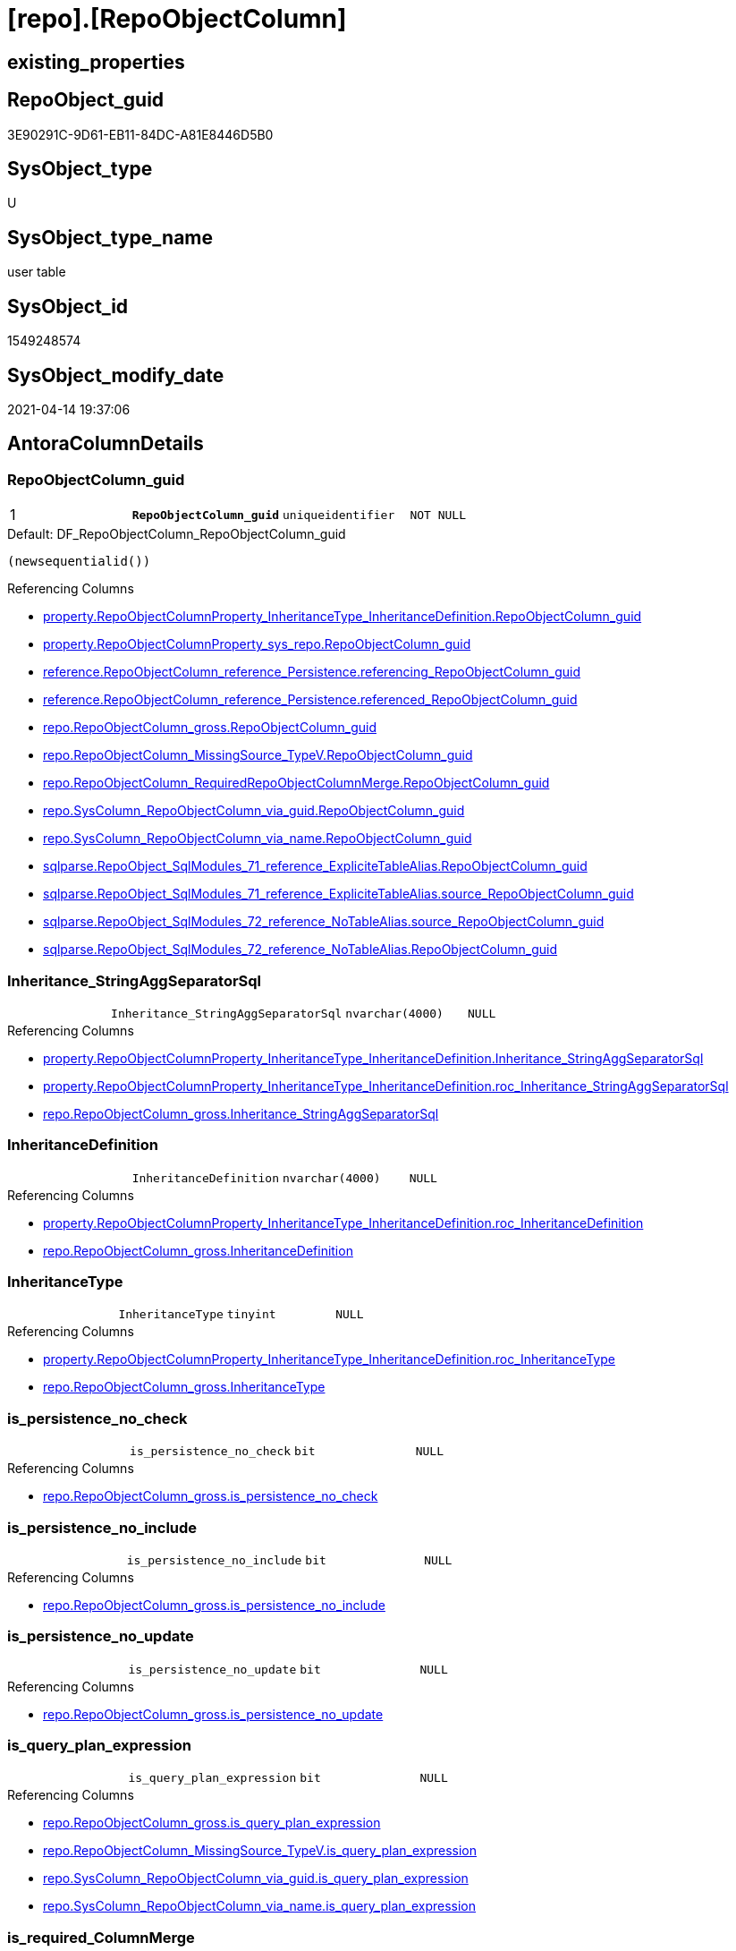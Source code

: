 = [repo].[RepoObjectColumn]

== existing_properties

// tag::existing_properties[]
:ExistsProperty--antorareferencinglist:
:ExistsProperty--ms_description:
:ExistsProperty--pk_index_guid:
:ExistsProperty--pk_indexpatterncolumndatatype:
:ExistsProperty--pk_indexpatterncolumnname:
:ExistsProperty--pk_indexsemanticgroup:
:ExistsProperty--FK:
:ExistsProperty--AntoraIndexList:
:ExistsProperty--Columns:
// end::existing_properties[]

== RepoObject_guid

// tag::RepoObject_guid[]
3E90291C-9D61-EB11-84DC-A81E8446D5B0
// end::RepoObject_guid[]

== SysObject_type

// tag::SysObject_type[]
U 
// end::SysObject_type[]

== SysObject_type_name

// tag::SysObject_type_name[]
user table
// end::SysObject_type_name[]

== SysObject_id

// tag::SysObject_id[]
1549248574
// end::SysObject_id[]

== SysObject_modify_date

// tag::SysObject_modify_date[]
2021-04-14 19:37:06
// end::SysObject_modify_date[]

== AntoraColumnDetails

// tag::AntoraColumnDetails[]
[[column-RepoObjectColumn_guid]]
=== RepoObjectColumn_guid

[cols="d,m,m,m,m,d"]
|===
|1
|*RepoObjectColumn_guid*
|uniqueidentifier
|NOT NULL
|
|
|===

.Default: DF_RepoObjectColumn_RepoObjectColumn_guid
....
(newsequentialid())
....

.Referencing Columns
--
* xref:property.RepoObjectColumnProperty_InheritanceType_InheritanceDefinition.adoc#column-RepoObjectColumn_guid[property.RepoObjectColumnProperty_InheritanceType_InheritanceDefinition.RepoObjectColumn_guid]
* xref:property.RepoObjectColumnProperty_sys_repo.adoc#column-RepoObjectColumn_guid[property.RepoObjectColumnProperty_sys_repo.RepoObjectColumn_guid]
* xref:reference.RepoObjectColumn_reference_Persistence.adoc#column-referencing_RepoObjectColumn_guid[reference.RepoObjectColumn_reference_Persistence.referencing_RepoObjectColumn_guid]
* xref:reference.RepoObjectColumn_reference_Persistence.adoc#column-referenced_RepoObjectColumn_guid[reference.RepoObjectColumn_reference_Persistence.referenced_RepoObjectColumn_guid]
* xref:repo.RepoObjectColumn_gross.adoc#column-RepoObjectColumn_guid[repo.RepoObjectColumn_gross.RepoObjectColumn_guid]
* xref:repo.RepoObjectColumn_MissingSource_TypeV.adoc#column-RepoObjectColumn_guid[repo.RepoObjectColumn_MissingSource_TypeV.RepoObjectColumn_guid]
* xref:repo.RepoObjectColumn_RequiredRepoObjectColumnMerge.adoc#column-RepoObjectColumn_guid[repo.RepoObjectColumn_RequiredRepoObjectColumnMerge.RepoObjectColumn_guid]
* xref:repo.SysColumn_RepoObjectColumn_via_guid.adoc#column-RepoObjectColumn_guid[repo.SysColumn_RepoObjectColumn_via_guid.RepoObjectColumn_guid]
* xref:repo.SysColumn_RepoObjectColumn_via_name.adoc#column-RepoObjectColumn_guid[repo.SysColumn_RepoObjectColumn_via_name.RepoObjectColumn_guid]
* xref:sqlparse.RepoObject_SqlModules_71_reference_ExpliciteTableAlias.adoc#column-RepoObjectColumn_guid[sqlparse.RepoObject_SqlModules_71_reference_ExpliciteTableAlias.RepoObjectColumn_guid]
* xref:sqlparse.RepoObject_SqlModules_71_reference_ExpliciteTableAlias.adoc#column-source_RepoObjectColumn_guid[sqlparse.RepoObject_SqlModules_71_reference_ExpliciteTableAlias.source_RepoObjectColumn_guid]
* xref:sqlparse.RepoObject_SqlModules_72_reference_NoTableAlias.adoc#column-source_RepoObjectColumn_guid[sqlparse.RepoObject_SqlModules_72_reference_NoTableAlias.source_RepoObjectColumn_guid]
* xref:sqlparse.RepoObject_SqlModules_72_reference_NoTableAlias.adoc#column-RepoObjectColumn_guid[sqlparse.RepoObject_SqlModules_72_reference_NoTableAlias.RepoObjectColumn_guid]
--


[[column-Inheritance_StringAggSeparatorSql]]
=== Inheritance_StringAggSeparatorSql

[cols="d,m,m,m,m,d"]
|===
|
|Inheritance_StringAggSeparatorSql
|nvarchar(4000)
|NULL
|
|
|===

.Referencing Columns
--
* xref:property.RepoObjectColumnProperty_InheritanceType_InheritanceDefinition.adoc#column-Inheritance_StringAggSeparatorSql[property.RepoObjectColumnProperty_InheritanceType_InheritanceDefinition.Inheritance_StringAggSeparatorSql]
* xref:property.RepoObjectColumnProperty_InheritanceType_InheritanceDefinition.adoc#column-roc_Inheritance_StringAggSeparatorSql[property.RepoObjectColumnProperty_InheritanceType_InheritanceDefinition.roc_Inheritance_StringAggSeparatorSql]
* xref:repo.RepoObjectColumn_gross.adoc#column-Inheritance_StringAggSeparatorSql[repo.RepoObjectColumn_gross.Inheritance_StringAggSeparatorSql]
--


[[column-InheritanceDefinition]]
=== InheritanceDefinition

[cols="d,m,m,m,m,d"]
|===
|
|InheritanceDefinition
|nvarchar(4000)
|NULL
|
|
|===

.Referencing Columns
--
* xref:property.RepoObjectColumnProperty_InheritanceType_InheritanceDefinition.adoc#column-roc_InheritanceDefinition[property.RepoObjectColumnProperty_InheritanceType_InheritanceDefinition.roc_InheritanceDefinition]
* xref:repo.RepoObjectColumn_gross.adoc#column-InheritanceDefinition[repo.RepoObjectColumn_gross.InheritanceDefinition]
--


[[column-InheritanceType]]
=== InheritanceType

[cols="d,m,m,m,m,d"]
|===
|
|InheritanceType
|tinyint
|NULL
|
|
|===

.Referencing Columns
--
* xref:property.RepoObjectColumnProperty_InheritanceType_InheritanceDefinition.adoc#column-roc_InheritanceType[property.RepoObjectColumnProperty_InheritanceType_InheritanceDefinition.roc_InheritanceType]
* xref:repo.RepoObjectColumn_gross.adoc#column-InheritanceType[repo.RepoObjectColumn_gross.InheritanceType]
--


[[column-is_persistence_no_check]]
=== is_persistence_no_check

[cols="d,m,m,m,m,d"]
|===
|
|is_persistence_no_check
|bit
|NULL
|
|
|===

.Referencing Columns
--
* xref:repo.RepoObjectColumn_gross.adoc#column-is_persistence_no_check[repo.RepoObjectColumn_gross.is_persistence_no_check]
--


[[column-is_persistence_no_include]]
=== is_persistence_no_include

[cols="d,m,m,m,m,d"]
|===
|
|is_persistence_no_include
|bit
|NULL
|
|
|===

.Referencing Columns
--
* xref:repo.RepoObjectColumn_gross.adoc#column-is_persistence_no_include[repo.RepoObjectColumn_gross.is_persistence_no_include]
--


[[column-is_persistence_no_update]]
=== is_persistence_no_update

[cols="d,m,m,m,m,d"]
|===
|
|is_persistence_no_update
|bit
|NULL
|
|
|===

.Referencing Columns
--
* xref:repo.RepoObjectColumn_gross.adoc#column-is_persistence_no_update[repo.RepoObjectColumn_gross.is_persistence_no_update]
--


[[column-is_query_plan_expression]]
=== is_query_plan_expression

[cols="d,m,m,m,m,d"]
|===
|
|is_query_plan_expression
|bit
|NULL
|
|
|===

.Referencing Columns
--
* xref:repo.RepoObjectColumn_gross.adoc#column-is_query_plan_expression[repo.RepoObjectColumn_gross.is_query_plan_expression]
* xref:repo.RepoObjectColumn_MissingSource_TypeV.adoc#column-is_query_plan_expression[repo.RepoObjectColumn_MissingSource_TypeV.is_query_plan_expression]
* xref:repo.SysColumn_RepoObjectColumn_via_guid.adoc#column-is_query_plan_expression[repo.SysColumn_RepoObjectColumn_via_guid.is_query_plan_expression]
* xref:repo.SysColumn_RepoObjectColumn_via_name.adoc#column-is_query_plan_expression[repo.SysColumn_RepoObjectColumn_via_name.is_query_plan_expression]
--


[[column-is_required_ColumnMerge]]
=== is_required_ColumnMerge

[cols="d,m,m,m,m,d"]
|===
|
|is_required_ColumnMerge
|bit
|NULL
|
|
|===

.Referencing Columns
--
* xref:repo.RepoObjectColumn_gross.adoc#column-is_required_ColumnMerge[repo.RepoObjectColumn_gross.is_required_ColumnMerge]
--


[[column-is_SysObjectColumn_missing]]
=== is_SysObjectColumn_missing

[cols="d,m,m,m,m,d"]
|===
|
|is_SysObjectColumn_missing
|bit
|NULL
|
|
|===

.Referencing Columns
--
* xref:repo.RepoObjectColumn_gross.adoc#column-is_SysObjectColumn_missing[repo.RepoObjectColumn_gross.is_SysObjectColumn_missing]
* xref:repo.RepoObjectColumn_MissingSource_TypeV.adoc#column-is_SysObjectColumn_missing[repo.RepoObjectColumn_MissingSource_TypeV.is_SysObjectColumn_missing]
* xref:repo.SysColumn_RepoObjectColumn_via_guid.adoc#column-is_SysObjectColumn_missing[repo.SysColumn_RepoObjectColumn_via_guid.is_SysObjectColumn_missing]
* xref:repo.SysColumn_RepoObjectColumn_via_name.adoc#column-is_SysObjectColumn_missing[repo.SysColumn_RepoObjectColumn_via_name.is_SysObjectColumn_missing]
--


[[column-persistence_source_RepoObjectColumn_guid]]
=== persistence_source_RepoObjectColumn_guid

[cols="d,m,m,m,m,d"]
|===
|
|persistence_source_RepoObjectColumn_guid
|uniqueidentifier
|NULL
|
|
|===

.Referencing Columns
--
* xref:repo.RepoObjectColumn_gross.adoc#column-persistence_source_RepoObjectColumn_guid[repo.RepoObjectColumn_gross.persistence_source_RepoObjectColumn_guid]
* xref:repo.RepoObjectColumn_MissingSource_TypeV.adoc#column-persistence_source_RepoObjectColumn_guid[repo.RepoObjectColumn_MissingSource_TypeV.persistence_source_RepoObjectColumn_guid]
* xref:repo.RepoObjectColumn_RequiredRepoObjectColumnMerge.adoc#column-persistence_source_RepoObjectColumn_guid[repo.RepoObjectColumn_RequiredRepoObjectColumnMerge.persistence_source_RepoObjectColumn_guid]
* xref:repo.SysColumn_RepoObjectColumn_via_guid.adoc#column-persistence_source_RepoObjectColumn_guid[repo.SysColumn_RepoObjectColumn_via_guid.persistence_source_RepoObjectColumn_guid]
* xref:repo.SysColumn_RepoObjectColumn_via_name.adoc#column-persistence_source_RepoObjectColumn_guid[repo.SysColumn_RepoObjectColumn_via_name.persistence_source_RepoObjectColumn_guid]
--


[[column-Referencing_Count]]
=== Referencing_Count

[cols="d,m,m,m,m,d"]
|===
|
|Referencing_Count
|int
|NULL
|
|
|===

.Referencing Columns
--
* xref:repo.RepoObjectColumn_gross.adoc#column-Referencing_Count[repo.RepoObjectColumn_gross.Referencing_Count]
* xref:repo.RepoObjectColumn_MissingSource_TypeV.adoc#column-Referencing_Count[repo.RepoObjectColumn_MissingSource_TypeV.Referencing_Count]
* xref:repo.SysColumn_RepoObjectColumn_via_guid.adoc#column-Referencing_Count[repo.SysColumn_RepoObjectColumn_via_guid.Referencing_Count]
* xref:repo.SysColumn_RepoObjectColumn_via_name.adoc#column-Referencing_Count[repo.SysColumn_RepoObjectColumn_via_name.Referencing_Count]
--


[[column-Repo_default_definition]]
=== Repo_default_definition

[cols="d,m,m,m,m,d"]
|===
|
|Repo_default_definition
|nvarchar(max)
|NULL
|
|
|===

.Referencing Columns
--
* xref:repo.RepoObjectColumn_gross.adoc#column-Repo_default_definition[repo.RepoObjectColumn_gross.Repo_default_definition]
* xref:repo.RepoObjectColumn_MissingSource_TypeV.adoc#column-Repo_default_definition[repo.RepoObjectColumn_MissingSource_TypeV.Repo_default_definition]
* xref:repo.SysColumn_RepoObjectColumn_via_guid.adoc#column-Repo_default_definition[repo.SysColumn_RepoObjectColumn_via_guid.Repo_default_definition]
* xref:repo.SysColumn_RepoObjectColumn_via_name.adoc#column-Repo_default_definition[repo.SysColumn_RepoObjectColumn_via_name.Repo_default_definition]
--


[[column-Repo_default_is_system_named]]
=== Repo_default_is_system_named

[cols="d,m,m,m,m,d"]
|===
|
|Repo_default_is_system_named
|bit
|NULL
|
|
|===

.Referencing Columns
--
* xref:repo.RepoObjectColumn_gross.adoc#column-Repo_default_is_system_named[repo.RepoObjectColumn_gross.Repo_default_is_system_named]
* xref:repo.RepoObjectColumn_MissingSource_TypeV.adoc#column-Repo_default_is_system_named[repo.RepoObjectColumn_MissingSource_TypeV.Repo_default_is_system_named]
* xref:repo.SysColumn_RepoObjectColumn_via_guid.adoc#column-Repo_default_is_system_named[repo.SysColumn_RepoObjectColumn_via_guid.Repo_default_is_system_named]
* xref:repo.SysColumn_RepoObjectColumn_via_name.adoc#column-Repo_default_is_system_named[repo.SysColumn_RepoObjectColumn_via_name.Repo_default_is_system_named]
--


[[column-Repo_default_name]]
=== Repo_default_name

[cols="d,m,m,m,m,d"]
|===
|
|Repo_default_name
|nvarchar(128)
|NULL
|
|
|===

.Referencing Columns
--
* xref:repo.RepoObjectColumn_gross.adoc#column-Repo_default_name[repo.RepoObjectColumn_gross.Repo_default_name]
* xref:repo.RepoObjectColumn_MissingSource_TypeV.adoc#column-Repo_default_name[repo.RepoObjectColumn_MissingSource_TypeV.Repo_default_name]
* xref:repo.SysColumn_RepoObjectColumn_via_guid.adoc#column-Repo_default_name[repo.SysColumn_RepoObjectColumn_via_guid.Repo_default_name]
* xref:repo.SysColumn_RepoObjectColumn_via_name.adoc#column-Repo_default_name[repo.SysColumn_RepoObjectColumn_via_name.Repo_default_name]
--


[[column-Repo_definition]]
=== Repo_definition

[cols="d,m,m,m,m,d"]
|===
|
|Repo_definition
|nvarchar(max)
|NULL
|
|
|===

.Referencing Columns
--
* xref:repo.RepoObjectColumn_gross.adoc#column-Repo_definition[repo.RepoObjectColumn_gross.Repo_definition]
* xref:repo.RepoObjectColumn_MissingSource_TypeV.adoc#column-Repo_definition[repo.RepoObjectColumn_MissingSource_TypeV.Repo_definition]
* xref:repo.SysColumn_RepoObjectColumn_via_guid.adoc#column-Repo_definition[repo.SysColumn_RepoObjectColumn_via_guid.Repo_definition]
* xref:repo.SysColumn_RepoObjectColumn_via_name.adoc#column-Repo_definition[repo.SysColumn_RepoObjectColumn_via_name.Repo_definition]
--


[[column-Repo_generated_always_type]]
=== Repo_generated_always_type

[cols="d,m,m,m,m,d"]
|===
|
|Repo_generated_always_type
|tinyint
|NOT NULL
|
|
|===

.Description
--
Applies to: SQL Server 2016 (13.x) and later, SQL Database.
Identifies when the column value is generated (will always be 0 for columns in system tables):
0 = NOT_APPLICABLE
1 = AS_ROW_START
2 = AS_ROW_END
For more information, see Temporal Tables (Relational databases).
--

.Default: DF_RepoObjectColumn_Repo_generated_always_type
....
((0))
....

.Referencing Columns
--
* xref:repo.RepoObjectColumn_gross.adoc#column-Repo_generated_always_type[repo.RepoObjectColumn_gross.Repo_generated_always_type]
* xref:repo.RepoObjectColumn_MissingSource_TypeV.adoc#column-Repo_generated_always_type[repo.RepoObjectColumn_MissingSource_TypeV.Repo_generated_always_type]
* xref:repo.SysColumn_RepoObjectColumn_via_guid.adoc#column-Repo_generated_always_type[repo.SysColumn_RepoObjectColumn_via_guid.Repo_generated_always_type]
* xref:repo.SysColumn_RepoObjectColumn_via_name.adoc#column-Repo_generated_always_type[repo.SysColumn_RepoObjectColumn_via_name.Repo_generated_always_type]
--


[[column-Repo_graph_type]]
=== Repo_graph_type

[cols="d,m,m,m,m,d"]
|===
|
|Repo_graph_type
|int
|NULL
|
|
|===

.Description
--
https://docs.microsoft.com/en-us/sql/relational-databases/graphs/sql-graph-architecture

The sys.columns view contains additional columns graph_type and graph_type_desc, that indicate the type of the column in node and edge tables.

graph_type
int
Internal column with a set of values. The values are between 1-8 for graph columns and NULL for others.

graph_type_desc
nvarchar(60)
internal column with a set of values

Column Value	Description
1	GRAPH_ID
2	GRAPH_ID_COMPUTED
3	GRAPH_FROM_ID
4	GRAPH_FROM_OBJ_ID
5	GRAPH_FROM_ID_COMPUTED
6	GRAPH_TO_ID
7	GRAPH_TO_OBJ_ID
8	GRAPH_TO_ID_COMPUTED
--

.Referencing Columns
--
* xref:repo.RepoObjectColumn_gross.adoc#column-Repo_graph_type[repo.RepoObjectColumn_gross.Repo_graph_type]
* xref:repo.RepoObjectColumn_MissingSource_TypeV.adoc#column-Repo_graph_type[repo.RepoObjectColumn_MissingSource_TypeV.Repo_graph_type]
* xref:repo.SysColumn_RepoObjectColumn_via_guid.adoc#column-Repo_graph_type[repo.SysColumn_RepoObjectColumn_via_guid.Repo_graph_type]
* xref:repo.SysColumn_RepoObjectColumn_via_name.adoc#column-Repo_graph_type[repo.SysColumn_RepoObjectColumn_via_name.Repo_graph_type]
--


[[column-Repo_increment_value]]
=== Repo_increment_value

[cols="d,m,m,m,m,d"]
|===
|
|Repo_increment_value
|sql_variant
|NULL
|
|
|===

.Referencing Columns
--
* xref:repo.RepoObjectColumn_gross.adoc#column-Repo_increment_value[repo.RepoObjectColumn_gross.Repo_increment_value]
* xref:repo.RepoObjectColumn_MissingSource_TypeV.adoc#column-Repo_increment_value[repo.RepoObjectColumn_MissingSource_TypeV.Repo_increment_value]
* xref:repo.SysColumn_RepoObjectColumn_via_guid.adoc#column-Repo_increment_value[repo.SysColumn_RepoObjectColumn_via_guid.Repo_increment_value]
* xref:repo.SysColumn_RepoObjectColumn_via_name.adoc#column-Repo_increment_value[repo.SysColumn_RepoObjectColumn_via_name.Repo_increment_value]
--


[[column-Repo_is_computed]]
=== Repo_is_computed

[cols="d,m,m,m,m,d"]
|===
|
|Repo_is_computed
|bit
|NOT NULL
|
|
|===

.Default: DF_RepoObjectColumn_Repo_is_computed
....
((0))
....

.Referencing Columns
--
* xref:repo.RepoObjectColumn_gross.adoc#column-Repo_is_computed[repo.RepoObjectColumn_gross.Repo_is_computed]
* xref:repo.RepoObjectColumn_MissingSource_TypeV.adoc#column-Repo_is_computed[repo.RepoObjectColumn_MissingSource_TypeV.Repo_is_computed]
* xref:repo.SysColumn_RepoObjectColumn_via_guid.adoc#column-Repo_is_computed[repo.SysColumn_RepoObjectColumn_via_guid.Repo_is_computed]
* xref:repo.SysColumn_RepoObjectColumn_via_name.adoc#column-Repo_is_computed[repo.SysColumn_RepoObjectColumn_via_name.Repo_is_computed]
--


[[column-Repo_is_identity]]
=== Repo_is_identity

[cols="d,m,m,m,m,d"]
|===
|
|Repo_is_identity
|bit
|NOT NULL
|
|
|===

.Default: DF_RepoObjectColumn_Repo_is_identity
....
((0))
....

.Referencing Columns
--
* xref:repo.RepoObjectColumn_gross.adoc#column-Repo_is_identity[repo.RepoObjectColumn_gross.Repo_is_identity]
* xref:repo.RepoObjectColumn_MissingSource_TypeV.adoc#column-Repo_is_identity[repo.RepoObjectColumn_MissingSource_TypeV.Repo_is_identity]
* xref:repo.SysColumn_RepoObjectColumn_via_guid.adoc#column-Repo_is_identity[repo.SysColumn_RepoObjectColumn_via_guid.Repo_is_identity]
* xref:repo.SysColumn_RepoObjectColumn_via_name.adoc#column-Repo_is_identity[repo.SysColumn_RepoObjectColumn_via_name.Repo_is_identity]
--


[[column-Repo_is_nullable]]
=== Repo_is_nullable

[cols="d,m,m,m,m,d"]
|===
|
|Repo_is_nullable
|bit
|NULL
|
|
|===

.Referencing Columns
--
* xref:repo.RepoObjectColumn_gross.adoc#column-Repo_is_nullable[repo.RepoObjectColumn_gross.Repo_is_nullable]
* xref:repo.RepoObjectColumn_MissingSource_TypeV.adoc#column-Repo_is_nullable[repo.RepoObjectColumn_MissingSource_TypeV.Repo_is_nullable]
* xref:repo.SysColumn_RepoObjectColumn_via_guid.adoc#column-Repo_is_nullable[repo.SysColumn_RepoObjectColumn_via_guid.Repo_is_nullable]
* xref:repo.SysColumn_RepoObjectColumn_via_name.adoc#column-Repo_is_nullable[repo.SysColumn_RepoObjectColumn_via_name.Repo_is_nullable]
--


[[column-Repo_is_persisted]]
=== Repo_is_persisted

[cols="d,m,m,m,m,d"]
|===
|
|Repo_is_persisted
|bit
|NULL
|
|
|===

.Referencing Columns
--
* xref:repo.RepoObjectColumn_gross.adoc#column-Repo_is_persisted[repo.RepoObjectColumn_gross.Repo_is_persisted]
* xref:repo.RepoObjectColumn_MissingSource_TypeV.adoc#column-Repo_is_persisted[repo.RepoObjectColumn_MissingSource_TypeV.Repo_is_persisted]
* xref:repo.SysColumn_RepoObjectColumn_via_guid.adoc#column-Repo_is_persisted[repo.SysColumn_RepoObjectColumn_via_guid.Repo_is_persisted]
* xref:repo.SysColumn_RepoObjectColumn_via_name.adoc#column-Repo_is_persisted[repo.SysColumn_RepoObjectColumn_via_name.Repo_is_persisted]
--


[[column-Repo_seed_value]]
=== Repo_seed_value

[cols="d,m,m,m,m,d"]
|===
|
|Repo_seed_value
|sql_variant
|NULL
|
|
|===

.Referencing Columns
--
* xref:repo.RepoObjectColumn_gross.adoc#column-Repo_seed_value[repo.RepoObjectColumn_gross.Repo_seed_value]
* xref:repo.RepoObjectColumn_MissingSource_TypeV.adoc#column-Repo_seed_value[repo.RepoObjectColumn_MissingSource_TypeV.Repo_seed_value]
* xref:repo.SysColumn_RepoObjectColumn_via_guid.adoc#column-Repo_seed_value[repo.SysColumn_RepoObjectColumn_via_guid.Repo_seed_value]
* xref:repo.SysColumn_RepoObjectColumn_via_name.adoc#column-Repo_seed_value[repo.SysColumn_RepoObjectColumn_via_name.Repo_seed_value]
--


[[column-Repo_user_type_fullname]]
=== Repo_user_type_fullname

[cols="d,m,m,m,m,d"]
|===
|
|Repo_user_type_fullname
|nvarchar(128)
|NULL
|
|
|===

.Referencing Columns
--
* xref:property.ExtendedProperty_Repo2Sys_level2_RepoObjectColumn.adoc#column-Repo_user_type_fullname[property.ExtendedProperty_Repo2Sys_level2_RepoObjectColumn.Repo_user_type_fullname]
* xref:repo.IndexColumn_virtual_gross.adoc#column-column_user_type_fullname[repo.IndexColumn_virtual_gross.column_user_type_fullname]
* xref:repo.RepoObjectColumn_gross.adoc#column-Repo_user_type_fullname[repo.RepoObjectColumn_gross.Repo_user_type_fullname]
* xref:repo.RepoObjectColumn_MissingSource_TypeV.adoc#column-Repo_user_type_fullname[repo.RepoObjectColumn_MissingSource_TypeV.Repo_user_type_fullname]
* xref:repo.SysColumn_RepoObjectColumn_via_guid.adoc#column-Repo_user_type_fullname[repo.SysColumn_RepoObjectColumn_via_guid.Repo_user_type_fullname]
* xref:repo.SysColumn_RepoObjectColumn_via_name.adoc#column-Repo_user_type_fullname[repo.SysColumn_RepoObjectColumn_via_name.Repo_user_type_fullname]
--


[[column-Repo_user_type_name]]
=== Repo_user_type_name

[cols="d,m,m,m,m,d"]
|===
|
|Repo_user_type_name
|nvarchar(128)
|NULL
|
|
|===

.Referencing Columns
--
* xref:repo.RepoObjectColumn_gross.adoc#column-Repo_user_type_name[repo.RepoObjectColumn_gross.Repo_user_type_name]
* xref:repo.RepoObjectColumn_MissingSource_TypeV.adoc#column-Repo_user_type_name[repo.RepoObjectColumn_MissingSource_TypeV.Repo_user_type_name]
* xref:repo.SysColumn_RepoObjectColumn_via_guid.adoc#column-Repo_user_type_name[repo.SysColumn_RepoObjectColumn_via_guid.Repo_user_type_name]
* xref:repo.SysColumn_RepoObjectColumn_via_name.adoc#column-Repo_user_type_name[repo.SysColumn_RepoObjectColumn_via_name.Repo_user_type_name]
--


[[column-Repo_uses_database_collation]]
=== Repo_uses_database_collation

[cols="d,m,m,m,m,d"]
|===
|
|Repo_uses_database_collation
|bit
|NULL
|
|
|===

.Referencing Columns
--
* xref:repo.RepoObjectColumn_gross.adoc#column-Repo_uses_database_collation[repo.RepoObjectColumn_gross.Repo_uses_database_collation]
* xref:repo.RepoObjectColumn_MissingSource_TypeV.adoc#column-Repo_uses_database_collation[repo.RepoObjectColumn_MissingSource_TypeV.Repo_uses_database_collation]
* xref:repo.SysColumn_RepoObjectColumn_via_guid.adoc#column-Repo_uses_database_collation[repo.SysColumn_RepoObjectColumn_via_guid.Repo_uses_database_collation]
* xref:repo.SysColumn_RepoObjectColumn_via_name.adoc#column-Repo_uses_database_collation[repo.SysColumn_RepoObjectColumn_via_name.Repo_uses_database_collation]
--


[[column-RepoObject_guid]]
=== RepoObject_guid

[cols="d,m,m,m,m,d"]
|===
|
|RepoObject_guid
|uniqueidentifier
|NOT NULL
|
|
|===

.Referencing Columns
--
* xref:repo.RepoObjectColumn_gross.adoc#column-RepoObject_guid[repo.RepoObjectColumn_gross.RepoObject_guid]
* xref:repo.RepoObjectColumn_MissingSource_TypeV.adoc#column-RepoObject_guid[repo.RepoObjectColumn_MissingSource_TypeV.RepoObject_guid]
* xref:repo.RepoObjectColumn_RequiredRepoObjectColumnMerge.adoc#column-RepoObject_guid[repo.RepoObjectColumn_RequiredRepoObjectColumnMerge.RepoObject_guid]
* xref:repo.SysColumn_RepoObjectColumn_via_guid.adoc#column-RepoObject_guid[repo.SysColumn_RepoObjectColumn_via_guid.RepoObject_guid]
* xref:repo.SysColumn_RepoObjectColumn_via_name.adoc#column-RepoObject_guid[repo.SysColumn_RepoObjectColumn_via_name.RepoObject_guid]
--


[[column-RepoObjectColumn_column_id]]
=== RepoObjectColumn_column_id

[cols="d,m,m,m,m,d"]
|===
|
|RepoObjectColumn_column_id
|int
|NULL
|
|
|===

.Description
--
ID of the column. Is unique within the object.
Column IDs might not be sequential.
--

.Referencing Columns
--
* xref:repo.RepoObjectColumn_gross.adoc#column-RepoObjectColumn_column_id[repo.RepoObjectColumn_gross.RepoObjectColumn_column_id]
--


[[column-RepoObjectColumn_name]]
=== RepoObjectColumn_name

[cols="d,m,m,m,m,d"]
|===
|
|RepoObjectColumn_name
|nvarchar(128)
|NOT NULL
|
|
|===

.Description
--
Name of the column. Is unique within the object.
--

.Default: DF_RepoObjectColumn_RepoObjectColumn_name
....
(newid())
....

.Referencing Columns
--
* xref:property.ExtendedProperty_Repo2Sys_level2_RepoObjectColumn.adoc#column-level2name[property.ExtendedProperty_Repo2Sys_level2_RepoObjectColumn.level2name]
* xref:property.RepoObjectColumnProperty_InheritanceType_InheritanceDefinition.adoc#column-RepoObjectColumn_name[property.RepoObjectColumnProperty_InheritanceType_InheritanceDefinition.RepoObjectColumn_name]
* xref:repo.RepoObjectColumn.adoc#column-has_different_sys_names[repo.RepoObjectColumn.has_different_sys_names]
* xref:repo.RepoObjectColumn.adoc#column-is_RepoObjectColumn_name_uniqueidentifier[repo.RepoObjectColumn.is_RepoObjectColumn_name_uniqueidentifier]
* xref:repo.RepoObjectColumn_gross.adoc#column-RepoObjectColumn_name[repo.RepoObjectColumn_gross.RepoObjectColumn_name]
* xref:repo.RepoObjectColumn_MissingSource_TypeV.adoc#column-RepoObjectColumn_name[repo.RepoObjectColumn_MissingSource_TypeV.RepoObjectColumn_name]
* xref:repo.RepoObjectColumn_RequiredRepoObjectColumnMerge.adoc#column-RepoObjectColumn_name[repo.RepoObjectColumn_RequiredRepoObjectColumnMerge.RepoObjectColumn_name]
* xref:repo.SysColumn_RepoObjectColumn_via_guid.adoc#column-RepoObjectColumn_name[repo.SysColumn_RepoObjectColumn_via_guid.RepoObjectColumn_name]
* xref:repo.SysColumn_RepoObjectColumn_via_name.adoc#column-RepoObjectColumn_name[repo.SysColumn_RepoObjectColumn_via_name.RepoObjectColumn_name]
* xref:sqlparse.RepoObject_SqlModules_71_reference_ExpliciteTableAlias.adoc#column-source_RepoObjectColumn_name[sqlparse.RepoObject_SqlModules_71_reference_ExpliciteTableAlias.source_RepoObjectColumn_name]
* xref:sqlparse.RepoObject_SqlModules_71_reference_ExpliciteTableAlias.adoc#column-RepoObjectColumn_name[sqlparse.RepoObject_SqlModules_71_reference_ExpliciteTableAlias.RepoObjectColumn_name]
* xref:sqlparse.RepoObject_SqlModules_72_reference_NoTableAlias.adoc#column-RepoObjectColumn_name[sqlparse.RepoObject_SqlModules_72_reference_NoTableAlias.RepoObjectColumn_name]
* xref:sqlparse.RepoObject_SqlModules_72_reference_NoTableAlias.adoc#column-source_RepoObjectColumn_name[sqlparse.RepoObject_SqlModules_72_reference_NoTableAlias.source_RepoObjectColumn_name]
--


[[column-SysObjectColumn_column_id]]
=== SysObjectColumn_column_id

[cols="d,m,m,m,m,d"]
|===
|
|SysObjectColumn_column_id
|int
|NULL
|
|
|===

.Description
--
ID of the column. Is unique within the object.
Column IDs might not be sequential.
--

.Referencing Columns
--
* xref:reference.RepoObjectColumn_reference_Persistence.adoc#column-referencing_minor_id[reference.RepoObjectColumn_reference_Persistence.referencing_minor_id]
* xref:reference.RepoObjectColumn_reference_Persistence.adoc#column-referenced_minor_id[reference.RepoObjectColumn_reference_Persistence.referenced_minor_id]
* xref:reference.RepoObjectColumn_reference_SqlModules.adoc#column-referencing_minor_id[reference.RepoObjectColumn_reference_SqlModules.referencing_minor_id]
* xref:reference.RepoObjectColumn_reference_SqlModules.adoc#column-referenced_minor_id[reference.RepoObjectColumn_reference_SqlModules.referenced_minor_id]
* xref:repo.RepoObjectColumn_gross.adoc#column-SysObjectColumn_column_id[repo.RepoObjectColumn_gross.SysObjectColumn_column_id]
* xref:repo.RepoObjectColumn_MissingSource_TypeV.adoc#column-SysObjectColumn_column_id[repo.RepoObjectColumn_MissingSource_TypeV.SysObjectColumn_column_id]
* xref:repo.SysColumn_RepoObjectColumn_via_guid.adoc#column-SysObjectColumn_column_id[repo.SysColumn_RepoObjectColumn_via_guid.SysObjectColumn_column_id]
* xref:repo.SysColumn_RepoObjectColumn_via_name.adoc#column-SysObjectColumn_column_id[repo.SysColumn_RepoObjectColumn_via_name.SysObjectColumn_column_id]
--


[[column-SysObjectColumn_name]]
=== SysObjectColumn_name

[cols="d,m,m,m,m,d"]
|===
|
|SysObjectColumn_name
|nvarchar(128)
|NOT NULL
|
|
|===

.Description
--
Name of the column. Is unique within the object.
if it not exists in the database, the RepoObject_guid or any other guid is used, because this column should not be empty
--

.Default: DF_RepoObjectColumn_SysObjectColumn_name
....
(newid())
....

.Referencing Columns
--
* xref:reference.RepoObjectColumn_reference_Persistence.adoc#column-referencing_column_name[reference.RepoObjectColumn_reference_Persistence.referencing_column_name]
* xref:reference.RepoObjectColumn_reference_Persistence.adoc#column-referenced_column_name[reference.RepoObjectColumn_reference_Persistence.referenced_column_name]
* xref:reference.RepoObjectColumn_reference_SqlModules.adoc#column-referenced_column_name[reference.RepoObjectColumn_reference_SqlModules.referenced_column_name]
* xref:reference.RepoObjectColumn_reference_SqlModules.adoc#column-referencing_column_name[reference.RepoObjectColumn_reference_SqlModules.referencing_column_name]
* xref:repo.RepoObjectColumn.adoc#column-is_SysObjectColumn_name_uniqueidentifier[repo.RepoObjectColumn.is_SysObjectColumn_name_uniqueidentifier]
* xref:repo.RepoObjectColumn.adoc#column-has_different_sys_names[repo.RepoObjectColumn.has_different_sys_names]
* xref:repo.RepoObjectColumn_gross.adoc#column-SysObjectColumn_name[repo.RepoObjectColumn_gross.SysObjectColumn_name]
* xref:repo.RepoObjectColumn_MissingSource_TypeV.adoc#column-SysObjectColumn_name[repo.RepoObjectColumn_MissingSource_TypeV.SysObjectColumn_name]
* xref:repo.RepoObjectColumn_RequiredRepoObjectColumnMerge.adoc#column-SysObjectColumn_name[repo.RepoObjectColumn_RequiredRepoObjectColumnMerge.SysObjectColumn_name]
* xref:repo.SysColumn_RepoObjectColumn_via_guid.adoc#column-SysObjectColumn_name[repo.SysColumn_RepoObjectColumn_via_guid.SysObjectColumn_name]
* xref:repo.SysColumn_RepoObjectColumn_via_name.adoc#column-SysObjectColumn_name[repo.SysColumn_RepoObjectColumn_via_name.SysObjectColumn_name]
--


[[column-has_different_sys_names]]
=== has_different_sys_names

[cols="d,m,m,m,m,d"]
|===
|
|has_different_sys_names
|bit
|NULL
|
|Calc
|===

.Description
--
(CONVERT([bit],case when [RepoObjectColumn_name]<>[SysObjectColumn_name] then (1) else (0) end))
--

.Definition
....
(CONVERT([bit],case when [RepoObjectColumn_name]<>[SysObjectColumn_name] then (1) else (0) end))
....

.Referenced Columns
--
* xref:repo.RepoObjectColumn.adoc#column-RepoObjectColumn_name[repo.RepoObjectColumn.RepoObjectColumn_name]
* xref:repo.RepoObjectColumn.adoc#column-SysObjectColumn_name[repo.RepoObjectColumn.SysObjectColumn_name]
--

.Referencing Columns
--
* xref:repo.RepoObjectColumn_gross.adoc#column-has_different_sys_names[repo.RepoObjectColumn_gross.has_different_sys_names]
* xref:repo.RepoObjectColumn_MissingSource_TypeV.adoc#column-has_different_sys_names[repo.RepoObjectColumn_MissingSource_TypeV.has_different_sys_names]
* xref:repo.SysColumn_RepoObjectColumn_via_guid.adoc#column-has_different_sys_names[repo.SysColumn_RepoObjectColumn_via_guid.has_different_sys_names]
* xref:repo.SysColumn_RepoObjectColumn_via_name.adoc#column-has_different_sys_names[repo.SysColumn_RepoObjectColumn_via_name.has_different_sys_names]
--


[[column-is_RepoObjectColumn_name_uniqueidentifier]]
=== is_RepoObjectColumn_name_uniqueidentifier

[cols="d,m,m,m,m,d"]
|===
|
|is_RepoObjectColumn_name_uniqueidentifier
|int
|NOT NULL
|
|Persisted
|===

.Description
--
(case when TRY_CAST([RepoObjectColumn_name] AS [uniqueidentifier]) IS NULL then (0) else (1) end)
--

.Definition (PERSISTED)
....
(case when TRY_CAST([RepoObjectColumn_name] AS [uniqueidentifier]) IS NULL then (0) else (1) end)
....

.Referenced Columns
--
* xref:repo.RepoObjectColumn.adoc#column-RepoObjectColumn_name[repo.RepoObjectColumn.RepoObjectColumn_name]
--

.Referencing Columns
--
* xref:repo.RepoObjectColumn_gross.adoc#column-is_RepoObjectColumn_name_uniqueidentifier[repo.RepoObjectColumn_gross.is_RepoObjectColumn_name_uniqueidentifier]
* xref:repo.RepoObjectColumn_MissingSource_TypeV.adoc#column-is_RepoObjectColumn_name_uniqueidentifier[repo.RepoObjectColumn_MissingSource_TypeV.is_RepoObjectColumn_name_uniqueidentifier]
* xref:repo.RepoObjectColumn_RequiredRepoObjectColumnMerge.adoc#column-is_RepoObjectColumn_name_uniqueidentifier[repo.RepoObjectColumn_RequiredRepoObjectColumnMerge.is_RepoObjectColumn_name_uniqueidentifier]
* xref:repo.SysColumn_RepoObjectColumn_via_guid.adoc#column-is_RepoObjectColumn_name_uniqueidentifier[repo.SysColumn_RepoObjectColumn_via_guid.is_RepoObjectColumn_name_uniqueidentifier]
* xref:repo.SysColumn_RepoObjectColumn_via_name.adoc#column-is_RepoObjectColumn_name_uniqueidentifier[repo.SysColumn_RepoObjectColumn_via_name.is_RepoObjectColumn_name_uniqueidentifier]
--


[[column-is_SysObjectColumn_name_uniqueidentifier]]
=== is_SysObjectColumn_name_uniqueidentifier

[cols="d,m,m,m,m,d"]
|===
|
|is_SysObjectColumn_name_uniqueidentifier
|int
|NOT NULL
|
|Persisted
|===

.Description
--
(case when TRY_CAST([SysObjectColumn_name] AS [uniqueidentifier]) IS NULL then (0) else (1) end)
--

.Definition (PERSISTED)
....
(case when TRY_CAST([SysObjectColumn_name] AS [uniqueidentifier]) IS NULL then (0) else (1) end)
....

.Referenced Columns
--
* xref:repo.RepoObjectColumn.adoc#column-SysObjectColumn_name[repo.RepoObjectColumn.SysObjectColumn_name]
--

.Referencing Columns
--
* xref:repo.RepoObjectColumn_gross.adoc#column-is_SysObjectColumn_name_uniqueidentifier[repo.RepoObjectColumn_gross.is_SysObjectColumn_name_uniqueidentifier]
* xref:repo.RepoObjectColumn_MissingSource_TypeV.adoc#column-is_SysObjectColumn_name_uniqueidentifier[repo.RepoObjectColumn_MissingSource_TypeV.is_SysObjectColumn_name_uniqueidentifier]
* xref:repo.RepoObjectColumn_RequiredRepoObjectColumnMerge.adoc#column-is_SysObjectColumn_name_uniqueidentifier[repo.RepoObjectColumn_RequiredRepoObjectColumnMerge.is_SysObjectColumn_name_uniqueidentifier]
* xref:repo.SysColumn_RepoObjectColumn_via_guid.adoc#column-is_SysObjectColumn_name_uniqueidentifier[repo.SysColumn_RepoObjectColumn_via_guid.is_SysObjectColumn_name_uniqueidentifier]
* xref:repo.SysColumn_RepoObjectColumn_via_name.adoc#column-is_SysObjectColumn_name_uniqueidentifier[repo.SysColumn_RepoObjectColumn_via_name.is_SysObjectColumn_name_uniqueidentifier]
--


// end::AntoraColumnDetails[]

== AntoraPkColumnTableRows

// tag::AntoraPkColumnTableRows[]
|1
|*<<column-RepoObjectColumn_guid>>*
|uniqueidentifier
|NOT NULL
|
|



































// end::AntoraPkColumnTableRows[]

== AntoraNonPkColumnTableRows

// tag::AntoraNonPkColumnTableRows[]

|
|<<column-Inheritance_StringAggSeparatorSql>>
|nvarchar(4000)
|NULL
|
|

|
|<<column-InheritanceDefinition>>
|nvarchar(4000)
|NULL
|
|

|
|<<column-InheritanceType>>
|tinyint
|NULL
|
|

|
|<<column-is_persistence_no_check>>
|bit
|NULL
|
|

|
|<<column-is_persistence_no_include>>
|bit
|NULL
|
|

|
|<<column-is_persistence_no_update>>
|bit
|NULL
|
|

|
|<<column-is_query_plan_expression>>
|bit
|NULL
|
|

|
|<<column-is_required_ColumnMerge>>
|bit
|NULL
|
|

|
|<<column-is_SysObjectColumn_missing>>
|bit
|NULL
|
|

|
|<<column-persistence_source_RepoObjectColumn_guid>>
|uniqueidentifier
|NULL
|
|

|
|<<column-Referencing_Count>>
|int
|NULL
|
|

|
|<<column-Repo_default_definition>>
|nvarchar(max)
|NULL
|
|

|
|<<column-Repo_default_is_system_named>>
|bit
|NULL
|
|

|
|<<column-Repo_default_name>>
|nvarchar(128)
|NULL
|
|

|
|<<column-Repo_definition>>
|nvarchar(max)
|NULL
|
|

|
|<<column-Repo_generated_always_type>>
|tinyint
|NOT NULL
|
|

|
|<<column-Repo_graph_type>>
|int
|NULL
|
|

|
|<<column-Repo_increment_value>>
|sql_variant
|NULL
|
|

|
|<<column-Repo_is_computed>>
|bit
|NOT NULL
|
|

|
|<<column-Repo_is_identity>>
|bit
|NOT NULL
|
|

|
|<<column-Repo_is_nullable>>
|bit
|NULL
|
|

|
|<<column-Repo_is_persisted>>
|bit
|NULL
|
|

|
|<<column-Repo_seed_value>>
|sql_variant
|NULL
|
|

|
|<<column-Repo_user_type_fullname>>
|nvarchar(128)
|NULL
|
|

|
|<<column-Repo_user_type_name>>
|nvarchar(128)
|NULL
|
|

|
|<<column-Repo_uses_database_collation>>
|bit
|NULL
|
|

|
|<<column-RepoObject_guid>>
|uniqueidentifier
|NOT NULL
|
|

|
|<<column-RepoObjectColumn_column_id>>
|int
|NULL
|
|

|
|<<column-RepoObjectColumn_name>>
|nvarchar(128)
|NOT NULL
|
|

|
|<<column-SysObjectColumn_column_id>>
|int
|NULL
|
|

|
|<<column-SysObjectColumn_name>>
|nvarchar(128)
|NOT NULL
|
|

|
|<<column-has_different_sys_names>>
|bit
|NULL
|
|Calc

|
|<<column-is_RepoObjectColumn_name_uniqueidentifier>>
|int
|NOT NULL
|
|Persisted

|
|<<column-is_SysObjectColumn_name_uniqueidentifier>>
|int
|NOT NULL
|
|Persisted

// end::AntoraNonPkColumnTableRows[]

== AntoraIndexList

// tag::AntoraIndexList[]

[[index-PK_RepoObjectColumn]]
=== PK_RepoObjectColumn

* IndexSemanticGroup: xref:index/IndexSemanticGroup.adoc#_repoobjectcolumn_guid[RepoObjectColumn_guid]
+
--
* <<column-RepoObjectColumn_guid>>; uniqueidentifier
--
* PK, Unique, Real: 1, 1, 1


[[index-UK_RepoObjectColumn__RepoNames]]
=== UK_RepoObjectColumn__RepoNames

* IndexSemanticGroup: xref:index/IndexSemanticGroup.adoc#_repoobject_guid,column_name[RepoObject_guid,column_name]
+
--
* <<column-RepoObject_guid>>; uniqueidentifier
* <<column-RepoObjectColumn_name>>; nvarchar(128)
--
* PK, Unique, Real: 0, 1, 1


[[index-UK_RepoObjectColumn__SysNames]]
=== UK_RepoObjectColumn__SysNames

* IndexSemanticGroup: xref:index/IndexSemanticGroup.adoc#_repoobjectcolumn_guid,column_name[RepoObjectColumn_guid,column_name]
+
--
* <<column-RepoObjectColumn_guid>>; uniqueidentifier
* <<column-SysObjectColumn_name>>; nvarchar(128)
--
* PK, Unique, Real: 0, 1, 1


[[index-idx_RepoObjectColumn__1]]
=== idx_RepoObjectColumn__1

* IndexSemanticGroup: xref:index/IndexSemanticGroup.adoc#_repoobject_guid[RepoObject_guid]
+
--
* <<column-RepoObject_guid>>; uniqueidentifier
--
* PK, Unique, Real: 0, 0, 0
* ++FK_RepoObjectColumn_RepoObject++ +
referenced: xref:repo.RepoObject.adoc[], xref:repo.RepoObject.adoc#index-PK_RepoObject[PK_RepoObject]
* is disabled

// end::AntoraIndexList[]

== AntoraParameterList

// tag::AntoraParameterList[]

// end::AntoraParameterList[]

== AdocUspSteps

// tag::adocuspsteps[]

// end::adocuspsteps[]


== AntoraReferencedList

// tag::antorareferencedlist[]

// end::antorareferencedlist[]


== AntoraReferencingList

// tag::antorareferencinglist[]
* xref:property.ExtendedProperty_Repo2Sys_level2_RepoObjectColumn.adoc[]
* xref:property.RepoObjectColumnProperty_InheritanceType_InheritanceDefinition.adoc[]
* xref:property.RepoObjectColumnProperty_sys_repo.adoc[]
* xref:property.usp_RepoObjectColumnProperty_set.adoc[]
* xref:reference.RepoObjectColumn_reference_Persistence.adoc[]
* xref:reference.RepoObjectColumn_reference_SqlModules.adoc[]
* xref:reference.RepoObjectColumn_ReferenceTree.adoc[]
* xref:reference.RepoObjectColumn_RelationScript.adoc[]
* xref:reference.usp_RepoObjectSource_QueryPlan.adoc[]
* xref:reference.usp_update_Referencing_Count.adoc[]
* xref:repo.check_IndexColumn_virtual_referenced_setpoint.adoc[]
* xref:repo.IndexColumn_ReferencedReferencing_HasFullColumnsInReferencing.adoc[]
* xref:repo.IndexColumn_virtual_gross.adoc[]
* xref:repo.RepoObject_persistence_column.adoc[]
* xref:repo.RepoObject_SqlCreateTable.adoc[]
* xref:repo.RepoObjectColumn_gross.adoc[]
* xref:repo.RepoObjectColumn_MissingSource_TypeV.adoc[]
* xref:repo.RepoObjectColumn_RequiredRepoObjectColumnMerge.adoc[]
* xref:repo.SysColumn_RepoObjectColumn_via_guid.adoc[]
* xref:repo.SysColumn_RepoObjectColumn_via_name.adoc[]
* xref:repo.usp_Index_virtual_set.adoc[]
* xref:repo.usp_sync_guid_RepoObjectColumn.adoc[]
* xref:repo.usp_update_Referencing_Count.adoc[]
* xref:sqlparse.RepoObject_SqlModules_71_reference_ExpliciteTableAlias.adoc[]
* xref:sqlparse.RepoObject_SqlModules_72_reference_NoTableAlias.adoc[]
// end::antorareferencinglist[]


== exampleUsage

// tag::exampleusage[]

// end::exampleusage[]


== exampleUsage_2

// tag::exampleusage_2[]

// end::exampleusage_2[]


== exampleWrong_Usage

// tag::examplewrong_usage[]

// end::examplewrong_usage[]


== has_execution_plan_issue

// tag::has_execution_plan_issue[]

// end::has_execution_plan_issue[]


== has_get_referenced_issue

// tag::has_get_referenced_issue[]

// end::has_get_referenced_issue[]


== has_history

// tag::has_history[]

// end::has_history[]


== has_history_columns

// tag::has_history_columns[]

// end::has_history_columns[]


== is_persistence

// tag::is_persistence[]

// end::is_persistence[]


== is_persistence_check_duplicate_per_pk

// tag::is_persistence_check_duplicate_per_pk[]

// end::is_persistence_check_duplicate_per_pk[]


== is_persistence_check_for_empty_source

// tag::is_persistence_check_for_empty_source[]

// end::is_persistence_check_for_empty_source[]


== is_persistence_delete_changed

// tag::is_persistence_delete_changed[]

// end::is_persistence_delete_changed[]


== is_persistence_delete_missing

// tag::is_persistence_delete_missing[]

// end::is_persistence_delete_missing[]


== is_persistence_insert

// tag::is_persistence_insert[]

// end::is_persistence_insert[]


== is_persistence_truncate

// tag::is_persistence_truncate[]

// end::is_persistence_truncate[]


== is_persistence_update_changed

// tag::is_persistence_update_changed[]

// end::is_persistence_update_changed[]


== is_repo_managed

// tag::is_repo_managed[]

// end::is_repo_managed[]


== microsoft_database_tools_support

// tag::microsoft_database_tools_support[]

// end::microsoft_database_tools_support[]


== MS_Description

// tag::ms_description[]

// end::ms_description[]


== persistence_source_RepoObject_fullname

// tag::persistence_source_repoobject_fullname[]

// end::persistence_source_repoobject_fullname[]


== persistence_source_RepoObject_fullname2

// tag::persistence_source_repoobject_fullname2[]

// end::persistence_source_repoobject_fullname2[]


== persistence_source_RepoObject_guid

// tag::persistence_source_repoobject_guid[]

// end::persistence_source_repoobject_guid[]


== persistence_source_RepoObject_xref

// tag::persistence_source_repoobject_xref[]

// end::persistence_source_repoobject_xref[]


== pk_index_guid

// tag::pk_index_guid[]
4090291C-9D61-EB11-84DC-A81E8446D5B0
// end::pk_index_guid[]


== pk_IndexPatternColumnDatatype

// tag::pk_indexpatterncolumndatatype[]
uniqueidentifier
// end::pk_indexpatterncolumndatatype[]


== pk_IndexPatternColumnName

// tag::pk_indexpatterncolumnname[]
RepoObjectColumn_guid
// end::pk_indexpatterncolumnname[]


== pk_IndexSemanticGroup

// tag::pk_indexsemanticgroup[]
RepoObjectColumn_guid
// end::pk_indexsemanticgroup[]


== ReferencedObjectList

// tag::referencedobjectlist[]

// end::referencedobjectlist[]


== usp_persistence_RepoObject_guid

// tag::usp_persistence_repoobject_guid[]

// end::usp_persistence_repoobject_guid[]


== UspParameters

// tag::uspparameters[]

// end::uspparameters[]


== sql_modules_definition

// tag::sql_modules_definition[]
[source,sql]
----

----
// end::sql_modules_definition[]


